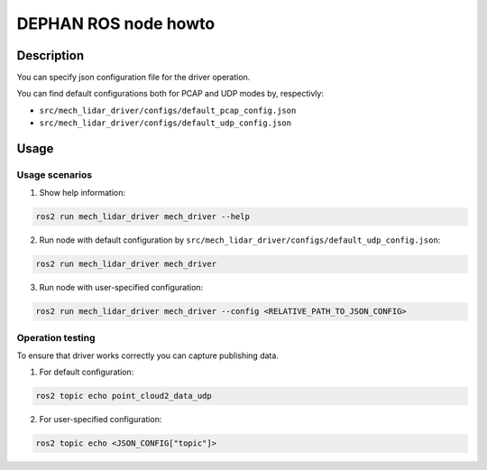 =====================
DEPHAN ROS node howto
=====================


Description
-----------

You can specify json configuration file for the driver operation. 

You can find default configurations both for PCAP and UDP modes by, respectivly: 

* ``src/mech_lidar_driver/configs/default_pcap_config.json``
* ``src/mech_lidar_driver/configs/default_udp_config.json``


Usage
-----

Usage scenarios
^^^^^^^^^^^^^^^

1. Show help information:

.. code-block:: shell

    ros2 run mech_lidar_driver mech_driver --help 


2. Run node with default configuration by ``src/mech_lidar_driver/configs/default_udp_config.json``:

.. code-block:: shell

    ros2 run mech_lidar_driver mech_driver

3. Run node with user-specified configuration:

.. code-block:: shell

    ros2 run mech_lidar_driver mech_driver --config <RELATIVE_PATH_TO_JSON_CONFIG>


Operation testing
^^^^^^^^^^^^^^^^^

To ensure that driver works correctly you can capture publishing data. 

1. For default configuration:

.. code-block:: shell

    ros2 topic echo point_cloud2_data_udp


2. For user-specified configuration:

.. code-block:: shell 

    ros2 topic echo <JSON_CONFIG["topic"]>
